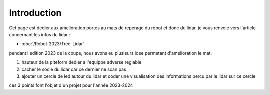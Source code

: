 Introduction
============

Cet page est dedier aux amelioration portes au mats de reperage du robot et donc du lidar. je vous renvoie vers l'article concernant les infos du lidar :

- :doc:`/Robot-2023/Tree-Lidar`

pendant l'edition 2023 de la coupe, nous avons eu plusieurs idee permetant d'amelioration le mat:

#. hauteur de la plteform dedier a l'equippe adverse reglable
#. cacher le socle du lidar car ce dernier ne scan pas
#. ajouter un cercle de led autour du lidar et coder une visualisation des informations percu par le lidar sur ce cercle

ces 3 points font l'objet d'un projet pour l'année 2023-2024